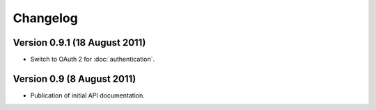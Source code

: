 Changelog
=========

Version 0.9.1 (18 August 2011)
------------------------------

- Switch to OAuth 2 for :doc:`authentication`.

Version 0.9 (8 August 2011)
---------------------------

- Publication of initial API documentation.
